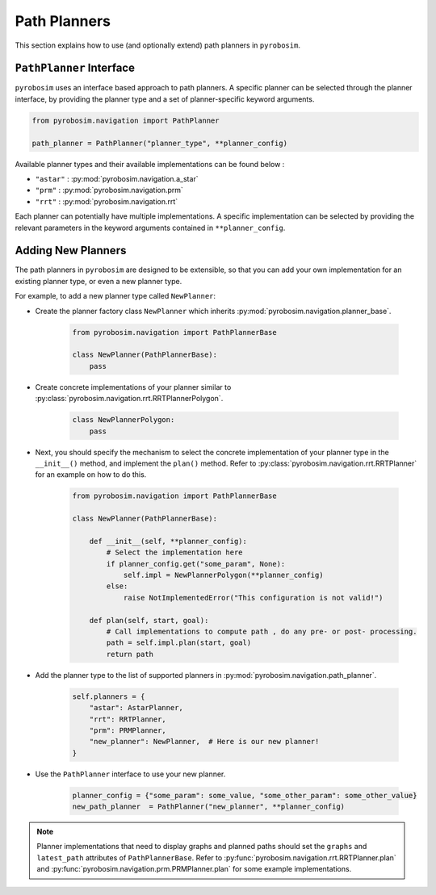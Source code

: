 .. _path_planners:

Path Planners
=============

This section explains how to use (and optionally extend) path planners in ``pyrobosim``.

``PathPlanner`` Interface
-------------------------

``pyrobosim`` uses an interface based approach to path planners.
A specific planner can be selected through the planner interface, by providing the planner type and a set of planner-specific keyword arguments.

.. code-block:: python

    from pyrobosim.navigation import PathPlanner

    path_planner = PathPlanner("planner_type", **planner_config)

Available planner types and their available implementations can be found below :

- ``"astar"`` : :py:mod:`pyrobosim.navigation.a_star`
- ``"prm"`` : :py:mod:`pyrobosim.navigation.prm`
- ``"rrt"`` : :py:mod:`pyrobosim.navigation.rrt`

Each planner can potentially have multiple implementations.
A specific implementation can be selected by providing the relevant parameters in the keyword arguments contained in ``**planner_config``.


Adding New Planners
-------------------

The path planners in ``pyrobosim`` are designed to be extensible, so that you can add your own implementation for an existing planner type, or even a new planner type.

For example, to add a new planner type called ``NewPlanner``:

- Create the planner factory class ``NewPlanner`` which inherits :py:mod:`pyrobosim.navigation.planner_base`.

    .. code-block:: python

        from pyrobosim.navigation import PathPlannerBase

        class NewPlanner(PathPlannerBase):
            pass

- Create concrete implementations of your planner similar to :py:class:`pyrobosim.navigation.rrt.RRTPlannerPolygon`.

    .. code-block:: python

        class NewPlannerPolygon:
            pass

- Next, you should specify the mechanism to select the concrete implementation of your planner type in the ``__init__()`` method, and implement the ``plan()`` method.
  Refer to :py:class:`pyrobosim.navigation.rrt.RRTPlanner` for an example on how to do this.

    .. code-block:: python

        from pyrobosim.navigation import PathPlannerBase

        class NewPlanner(PathPlannerBase):

            def __init__(self, **planner_config):
                # Select the implementation here
                if planner_config.get("some_param", None):
                    self.impl = NewPlannerPolygon(**planner_config)
                else:
                    raise NotImplementedError("This configuration is not valid!")

            def plan(self, start, goal):
                # Call implementations to compute path , do any pre- or post- processing.
                path = self.impl.plan(start, goal)
                return path

- Add the planner type to the list of supported planners in :py:mod:`pyrobosim.navigation.path_planner`.

    .. code-block:: python

        self.planners = {
            "astar": AstarPlanner,
            "rrt": RRTPlanner,
            "prm": PRMPlanner,
            "new_planner": NewPlanner,  # Here is our new planner!
        }

- Use the ``PathPlanner`` interface to use your new planner.

    .. code-block:: python

        planner_config = {"some_param": some_value, "some_other_param": some_other_value}
        new_path_planner  = PathPlanner("new_planner", **planner_config)

.. note::

    Planner implementations that need to display graphs and planned paths should set the ``graphs`` and ``latest_path`` attributes of ``PathPlannerBase``.
    Refer to :py:func:`pyrobosim.navigation.rrt.RRTPlanner.plan` and :py:func:`pyrobosim.navigation.prm.PRMPlanner.plan` for some example implementations.
